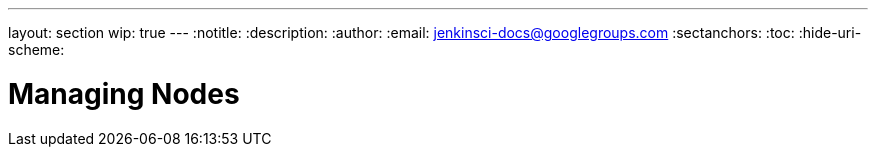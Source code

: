 ---
layout: section
wip: true
---
ifdef::backend-html5[]
:notitle:
:description:
:author:
:email: jenkinsci-docs@googlegroups.com
:sectanchors:
:toc:
:hide-uri-scheme:
endif::[]

= Managing Nodes


////
Pages to mark as deprecated by this document:

https://wiki.jenkins.io/display/JENKINS/Distributed+builds
////
